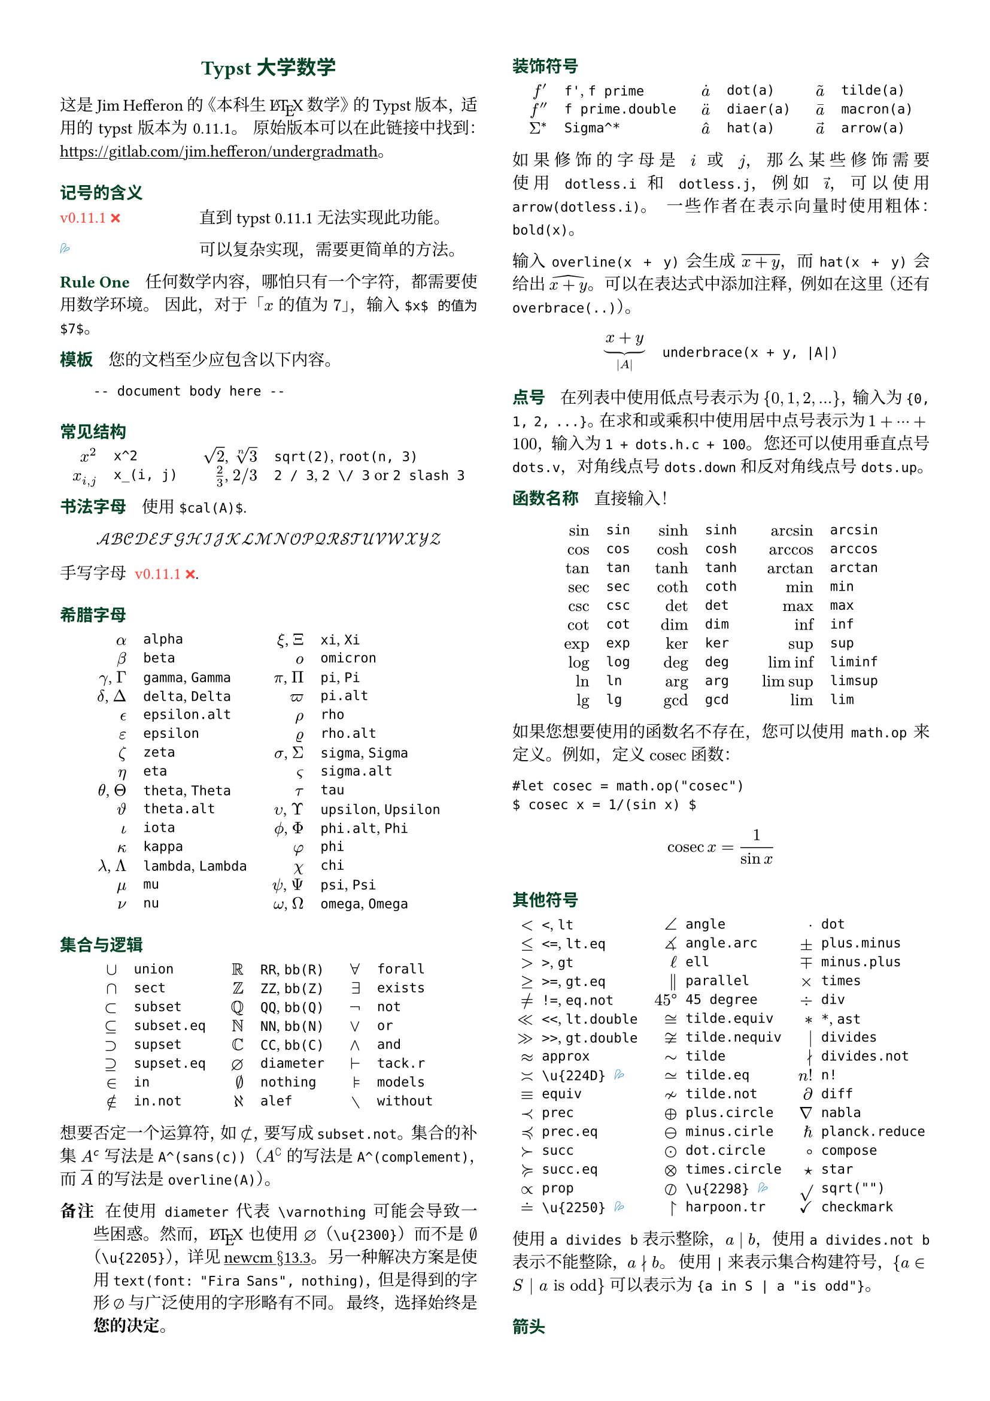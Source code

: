 // Meta data
#set document(title: "Typst Math for Undergrads", author: "johanvx")

// Margin
#set page(margin: 0.5in)

// Font size
#let scriptsize = 7pt
#let normalsize = 10pt
#let large = 12pt
#set text(
  size: normalsize,
  lang: "zh",
  font: ("Linux Libertine", "Noto Serif CJK SC")
)
#show raw: set text(
  font: ("DejaVu Sans Mono", "Alibaba PuHuiTi 2.0")
)

// Some horizontal spacing
#let kern(length) = h(length, weak: true)
#let enspace = kern(0.5em)

// For table/grid, something like "lhs \enspace rhs"
#let cell(lhs, rhs) = box(lhs + enspace + rhs)
// Grid for code blocks
#set grid(columns: (2em, auto))
// Table for math-code listing
#set table(stroke: none, align: horizon + left, inset: 0pt, row-gutter: 0.45em)

// LaTeX and TeX logos
#let TeX = style(styles => {
  let e = measure(text(normalsize, "E"), styles)
  let T = "T"
  let E = text(normalsize, baseline: e.height / 2, "E")
  let X = "X"
  box(T + kern(-0.1667em) + E + kern(-0.125em) + X)
})
#let LaTeX = style(styles => {
  let l = measure(text(10pt, "L"), styles)
  let a = measure(text(7pt, "A"), styles)
  let L = "L"
  let A = text(7pt, baseline: a.height - l.height, "A")
  box(L + kern(-0.36em) + A + kern(-0.15em) + TeX)
})

// Update date
#let date = "2023-09-16"

// Unavailable (last check date)
#show "??": box(text(red, [v#sys.version #emoji.crossmark]))
// Tricky
#show "!!": box(text(blue, emoji.drops))
// No idea
#show "?!": box(text(orange, [No idea #emoji.face.unhappy]))
// Tricky figure numbering
#set figure(numbering: n => {
  ([??], [!!], [?!]).at(n - 1)
})
// No prefix
#set ref(supplement: "")

// Justified paragraphs
#set par(justify: true)

// Two-column body
#show: rest => columns(2, rest)

// headcolor
#let headcolor = rgb("004225")

// Run-in sections, like LaTeX \paragraph
#show heading.where(
  level: 1
): it => text(
  size: normalsize,
  weight: "bold",
  fill: headcolor,
  font: ("Linux Libertine", "Alibaba PuHuiTi 2.0"),
  it.body + h(0.67em)
)

// Title
#align(center, link("https://github.com/johanvx/typst-undergradmath")[
  #text(large, headcolor, font: ("Linux Libertine", "Alibaba PuHuiTi 2.0"))[*Typst 大学数学*]
])

// Put this here to avoid affecting the title
#show link: underline

这是 Jim Hefferon 的《本科生 #LaTeX 数学》的 Typst 版本，适用的 typst 版本为 #sys.version。
原始版本可以在此链接中找到：#link("https://gitlab.com/jim.hefferon/undergradmath")。

= 记号的含义
#figure(
  table(
    columns: (1fr, 2fr),
    [??], [直到 typst #sys.version 无法实现此功能。],
  )
) <unavailable>
#figure(
  table(
    columns: (1fr, 2fr),
    [!!], [可以复杂实现，需要更简单的方法。],
  )
) <tricky>
// #figure(
//   table(
//     columns: (1fr, 2fr),
//     [?!], [不知道如何实现。],
//   )
// ) <noidea>

= Rule One
任何数学内容，哪怕只有一个字符，都需要使用数学环境。
因此，对于「$x$ 的值为 $7$」，输入 `$x$ 的值为 $7$`。

= 模板
您的文档至少应包含以下内容。

#grid(
  "",
  ```
  -- document body here --
  ```
)

= 常见结构
#align(center, table(
  columns: 4,
  align: (right, left, right, left),
  column-gutter: (1em, 1.5em, 1em),
  [$x^2$], [`x^2`],
  [$sqrt(2)$, $root(n, 3)$], [`sqrt(2)`, `root(n, 3)`],
  [$x_(i, j)$], [`x_(i, j)`],
  [$2 / 3$, $2 \/ 3$], [`2 / 3`, `2 \/ 3` or `2 slash 3`], // Maybe use `slash`?
))

= 书法字母
使用 `$cal(A)$`.

$ cal(A B C D E F G H I J K L M N O P Q R S T U V W X Y Z) $

手写字母 @unavailable.

= 希腊字母
#align(center, table(
  columns: 4,
  align: (right, left, right, left),
  column-gutter: (1em, 1.5em, 1em),
  [$alpha$], [`alpha`], [$xi$, $Xi$], [`xi`, `Xi`],
  [$beta$], [`beta`], [$omicron$], [`omicron`],
  [$gamma$, $Gamma$], [`gamma`, `Gamma`], [$pi$, $Pi$], [`pi`, `Pi`],
  [$delta$, $Delta$], [`delta`, `Delta`], [$pi.alt$], [`pi.alt`],
  [$epsilon.alt$], [`epsilon.alt`], [$rho$], [`rho`],
  [$epsilon$], [`epsilon`], [$rho.alt$], [`rho.alt`],
  [$zeta$], [`zeta`], [$sigma$, $Sigma$], [`sigma`, `Sigma`],
  [$eta$], [`eta`], [$sigma.alt$], [`sigma.alt`],
  [$theta$, $Theta$], [`theta`, `Theta`], [$tau$], [`tau`],
  [$theta.alt$], [`theta.alt`], [$upsilon$, $Upsilon$], [`upsilon`, `Upsilon`],
  [$iota$], [`iota`], [$phi.alt$, $Phi$], [`phi.alt`, `Phi`],
  [$kappa$], [`kappa`], [$phi$], [`phi`],
  [$lambda$, $Lambda$], [`lambda`, `Lambda`], [$chi$], [`chi`],
  [$mu$], [`mu`], [$psi$, $Psi$], [`psi`, `Psi`],
  [$nu$], [`nu`], [$omega$, $Omega$], [`omega`, `Omega`],
))

= 集合与逻辑
#align(center, table(
  columns: 6,
  align: (right, left, right, left, right, left),
  column-gutter: (1em, 1.5em, 1em, 1.5em, 1em),
  [$union$], [`union`], [$RR$], [`RR`, `bb(R)`], [$forall$], [`forall`],
  [$sect$], [`sect`], [$bb(Z)$], [`ZZ`, `bb(Z)`], [$exists$], [`exists`],
  [$subset$], [`subset`], [$bb(Q)$], [`QQ`, `bb(Q)`], [$not$], [`not`],
  [$subset.eq$], [`subset.eq`], [$bb(N)$], [`NN`, `bb(N)`], [$or$], [`or`],
  [$supset$], [`supset`], [$bb(C)$], [`CC`, `bb(C)`], [$and$], [`and`],
  [$supset.eq$], [`supset.eq`], [$diameter$], [`diameter`], [$tack.r$], [`tack.r`],
  [$in$], [`in`], [$nothing$], [`nothing`], [$models$], [`models`],
  [$in.not$], [`in.not`], [$alef$], [`alef`], [$without$], [`without`],
))

想要否定一个运算符，如 $subset.not$，要写成 `subset.not`。
集合的补集 $A^(sans(c))$ 写法是 `A^(sans(c))`（$A^(complement)$ 的写法是 `A^(complement)`，而 $overline(A)$ 的写法是 `overline(A)`）。

// https://www.ctan.org/tex-archive/fonts/newcomputermodern
//
// README
//
//     Version 3.93
//
//       Provides access to Russian and Greek guillemotleft and guillemotright
//     using the character variant tables cv3 and cv4 respectively.
//
//       The Math fonts provide the character \varnothing, an alternative to \emptyset,
//     through Character Variant cv01. The fontsetup package provides the option
//     'varnothing' to easily switch to the alternative character.

// https://mirrors.sustech.edu.cn/CTAN/fonts/newcomputermodern/doc/newcm-doc.pdf
// The NewComputerModern FontFamily §13.3
// The Math fonts provide the character \varnothing (⌀, U+2300), as an alternative to \emptyset (a slashed zero), through Character Variant cv01.
// The fontsetup package provides the option ‘varnothing’ to easily switch to the alternative character.

/ 备注: 在使用 `diameter` 代表 `\varnothing` 可能会导致一些困惑。然而，#LaTeX 也使用 $diameter$（`\u{2300}`）而不是 $\u{2205}$（`\u{2205}`），详见#link("https://mirrors.sustech.edu.cn/CTAN/fonts/newcomputermodern/doc/newcm-doc.pdf")[newcm $section$13.3]。
  另一种解决方案是使用 `text(font: "Fira Sans", nothing)`，但是得到的字形 $text(font: "Fira Sans", nothing)$ 与广泛使用的字形略有不同。
  最终，选择始终是#strong[您的决定]。

= 装饰符号
#align(center, table(
  columns: 6,
  align: (right, left, right, left, right, left),
  column-gutter: (1em, 1.5em, 1em, 1.5em, 1em),
  [$f'$], [`f'`, `f prime`], [$dot(a)$], [`dot(a)`], [$tilde(a)$], [`tilde(a)`],
  [$f prime.double$], [`f prime.double`], [$diaer(a)$], [`diaer(a)`], [$macron(a)$], [`macron(a)`],
  [$Sigma^*$], [`Sigma^*`], [$hat(a)$], [`hat(a)`], [$arrow(a)$], [`arrow(a)`],
))

如果修饰的字母是 $i$ 或 $j$，那么某些修饰需要使用 `dotless.i` 和 `dotless.j`，例如 $arrow(dotless.i)$，可以使用 `arrow(dotless.i)`。
一些作者在表示向量时使用粗体：`bold(x)`。

输入 `overline(x + y)` 会生成 $overline(x + y)$，而 `hat(x + y)` 会给出 $hat(x + y)$。
可以在表达式中添加注释，例如在这里（还有`overbrace(..)`）。

#align(center, table(
  columns: 2,
  column-gutter: 1em,
  [$ underbrace(x + y, |A|) $],
  [
    ```
    underbrace(x + y, |A|)
    ```
  ],
))

= 点号
在列表中使用低点号表示为 ${0, 1, 2, ...}$，输入为 `{0, 1, 2, ...}`。
在求和或乘积中使用居中点号表示为 $1 + dots.h.c + 100$，输入为 `1 + dots.h.c + 100`。
您还可以使用垂直点号 `dots.v`，对角线点号 `dots.down` 和反对角线点号 `dots.up`。

= 函数名称
直接输入！

#align(center, table(
  columns: 6,
  align: (right, left, right, left, right, left),
  column-gutter: (1em, 1.5em, 1em, 1.5em, 1em),
  [$sin$], [`sin`], [$sinh$], [`sinh`], [$arcsin$], [`arcsin`],
  [$cos$], [`cos`], [$cosh$], [`cosh`], [$arccos$], [`arccos`],
  [$tan$], [`tan`], [$tanh$], [`tanh`], [$arctan$], [`arctan`],
  [$sec$], [`sec`], [$coth$], [`coth`], [$min$], [`min`],
  [$csc$], [`csc`], [$det$], [`det`], [$max$], [`max`],
  [$cot$], [`cot`], [$dim$], [`dim`], [$inf$], [`inf`],
  [$exp$], [`exp`], [$ker$], [`ker`], [$sup$], [`sup`],
  [$log$], [`log`], [$deg$], [`deg`], [$liminf$], [`liminf`],
  [$ln$], [`ln`], [$arg$], [`arg`], [$limsup$], [`limsup`],
  [$lg$], [`lg`], [$gcd$], [`gcd`], [$lim$], [`lim`],
))

#let cosec = math.op("cosec")

如果您想要使用的函数名不存在，您可以使用 `math.op` 来定义。例如，定义 $cosec$ 函数：

 ```
 #let cosec = math.op("cosec")
 $ cosec x = 1/(sin x) $
 ```

 $ cosec x = 1/(sin x) $

= 其他符号
#align(center, table(
  columns: 6,
  align: (right, left, right, left, right, left),
  column-gutter: (0.5em, 1em, 0.5em, 1em, 0.5em),
  [$<$], [`<`, `lt`], [$angle$], [`angle`], [$dot$], [`dot`],
  [$<=$], [`<=`, `lt.eq`], [$angle.arc$], [`angle.arc`], [$plus.minus$], [`plus.minus`],
  [$>$], [`>`, `gt`], [$ell$], [`ell`], [$minus.plus$], [`minus.plus`],
  [$>=$], [`>=`, `gt.eq`], [$parallel$], [`parallel`], [$times$], [`times`],
  [$!=$], [`!=`, `eq.not`], [$45 degree$], [`45 degree`], [$div$], [`div`],
  [$<<$], [`<<`, `lt.double`], [$tilde.equiv$], [`tilde.equiv`], [$*$], [`*`, `ast`],
  [$>>$], [`>>`, `gt.double`], [$tilde.nequiv$], [`tilde.nequiv`], [$divides$], [`divides`],
  [$approx$], [`approx`], [$tilde$], [`tilde`], [$divides.not$], [`divides.not`],
  [$\u{224D}$], [`\u{224D}` @tricky], [$tilde.eq$], [`tilde.eq`], [$n!$], [`n!`],
  [$equiv$], [`equiv`], [$tilde.not$], [`tilde.not`], [$diff$], [`diff`],
  [$prec$], [`prec`], [$plus.circle$], [`plus.circle`], [$nabla$], [`nabla`],
  [$prec.eq$], [`prec.eq`], [$minus.circle$], [`minus.cirle`], [$planck.reduce$], [`planck.reduce`],
  [$succ$], [`succ`], [$dot.circle$], [`dot.circle`], [$compose$], [`compose`],
  [$succ.eq$], [`succ.eq`], [$times.circle$], [`times.circle`], [$star$], [`star`],
  [$prop$], [`prop`], [$\u{2298}$], [`\u{2298}` @tricky], [$sqrt("")$], [`sqrt("")`],
  [$\u{2250}$], [`\u{2250}` @tricky], [$harpoon.tr$], [`harpoon.tr`], [$checkmark$], [`checkmark`],
))

使用 `a divides b` 表示整除，$a divides b$，使用 `a divides.not b` 表示不能整除，$a divides.not b$。
使用 `|` 来表示集合构建符号，${a in S | a "is odd"}$ 可以表示为 `{a in S | a "is odd"}`。

= 箭头
#align(center, table(
  columns: 4,
  align: (right, left, right, left),
  column-gutter: (1em, 1.5em, 1em),
  [$->$], [`->`, `arrow.r`], [$|->$], [`|->`, `arrow.r.bar`],
  [$arrow.r.not$], [`arrow.r.not`], [$arrow.r.long.bar$], [`arrow.r.long.bar`],
  [$-->$], [`-->`, `arrow.r.long`], [$<-$], [`<-`, `arrow.l`],
  [$=>$], [`=>`, `arrow.r.double`], [$<->$], [`<->`, `arrow.l.r`],
  [$arrow.r.double.not$], [`arrow.r.double.not`], [$arrow.b$], [`arrow.b`],
  [$==>$], [`==>`, `arrow.r.double.long`], [$arrow.t$], [`arrow.t`],
  [$arrow.squiggly$], [`arrow.squiggly`], [$arrow.t.b$], [`arrow.t.b`],
))

第一列中的右箭头有相应的左箭头，例如 `arrow.l.not`，还有一些其他匹配的向下箭头等。

= 可变大小的运算符
求和符号 $sum_(j = 0)^3 j^2$ `sum_(j = 0)^3 j^2` 和积分符号 $integral_(x = 0)^3 x^2 dif x$ `integral_(x = 0)^3 x^2 dif x` 在行间模式会展开。

$ sum_(j = 0)^3 j^2 wide integral_(x = 0)^3 x^2 dif x $

下面这些同理。

#align(center, table(
  columns: 4,
  align: (right, left, right, left),
  column-gutter: (1em, 1.5em, 1em),
  row-gutter: 0.5em,
  [$integral$], [`integral`], [$integral.double$], [`integral.double`],
  [$integral.triple$], [`integral.triple`], [$integral.cont$], [`integral.cont`],
  [$union.big$], [`union.big`], [$sect.big$], [`sect.big`],
))

= 括号
#align(center, table(
  columns: 6,
  align: (right, left, right, left, right, left),
  column-gutter: (1em, 1.5em, 1em, 1.5em, 1em),
  row-gutter: 0.5em,
  [$()$], [`()`], [$angle.l angle.r$], [`angle.l angle.r`], [$abs("")$], [`abs("")`],
  [$[]$], [`[]`], [$floor("")$], [`floor("")`], [$norm("")$], [`norm("")`],
  [${}$], [`{}`], [$ceil("")$], [`ceil("")`],
))

使用 `lr` 函数来固定大小。

#align(center, table(
  columns: 2,
  column-gutter: 1em,
  [$ lr([sum_(k = 0)^n e^(k^2)], size: #50%) $],
  [
    ```
    lr([sum_(k = 0)^n e^(k^2)], size: #50%)
    ```
  ],
))

为使它们与括号中的公式一起增长，也可以使用 `lr` 函数。

#align(center, table(
  columns: 2,
  column-gutter: 1em,
  [$ lr(angle.l i, 2^(2^i) angle.r) $],
  [
    ```
    lr(angle.l i, 2^(2^i) angle.r)
    ```
  ],
))

如果直接输入为代码点，则括号默认会按比例缩放，而如果以符号表示法输入，则括号不会自动缩放。

#align(center, table(
  columns: 2,
  align: (right + horizon, left + horizon),
  column-gutter: 1em,
  [$ (1 / n^(alpha)) $],
  [
    ```
    (1 / n^(alpha))
    ```
  ],
  [$ paren.l 1 / n^(alpha) paren.r $],
  [
    ```
    paren.l 1 / n^(alpha) paren.r
    ```
  ],
))

`lr` 函数还允许对不匹配的定界符和单侧括号进行缩放。

#align(center, table(
  columns: 2,
  column-gutter: 1em,
  [$ lr(frac(dif f, dif x) |)_(x_0) $],
  [
    ```
    lr(frac(dif f, dif x) |)_(x_0)
    ```
  ],
))

= 数组、矩阵
使用 `mat` 函数可以创建一个矩阵。可以将一个数组传递给它。

#align(center, table(
  columns: 2,
  column-gutter: 1em,
  [$ mat(a, b; c, d) $],
  [
    ```
    $ mat(a, b; c, d) $
    ```
  ],
))

在 Typst 中，#link("https://typst.app/docs/reference/typst/array")[array] 是一组数值，而在 #LaTeX 中，array 是没有括号的矩阵，相当于在 Typst 中使用 `$mat(delim: #none, ..)$`。

对于行列式，可以使用 `|A|`，文本运算符 $det$ `det` 或者 `mat(delim: "|", ..)`。

使用 `cases` 函数可以轻松定义分段函数。

#align(center, table(
  columns: 2,
  column-gutter: 1em,
  [
    $ f_n = cases(
      a &"if" n = 0,
      r dot f_(n - 1) &"else"
    ) $
  ],
  [
    ```
    $ f_n = cases(
      a &"if" n = 0,
      r dot f_(n - 1) &"else"
    ) $
    ```
  ]
))

= 数学中的间距
将 $sqrt(2) x$ 改进为带有细小间距的 $sqrt(2) thin x$，要写成 `sqrt(2) thin x`。
稍宽一些的间距是 `medium` 和 `thick`（它们的比例是 $3 : 4 : 5$）。
更大的间距是 `quad` 和 `wide`，效果分别是 $-> quad <-$ 和 $-> wide <-$，在行间公式的不同部分之间非常有用。
使用 `h` 函数可以获取任意间距。
例如，使用 `#h(-0.1667em)` 可以得到 #LaTeX 中的 `\!`。

= 行间公式
将行间公式以块级形式使用 `$ ... $`，其中数学内容和 `$` 之间至少有一个空格分隔。

#align(center, table(
  columns: 2,
  column-gutter: 1em,
  [$ S = k dot lg W $],
  [
    ```
    $ S = k dot lg W $
    ```
  ],
))

你可以写成多行。

#align(center, table(
  columns: 2,
  column-gutter: 1em,
  [
    $ sin(x) = x - x^3 / 3! \
      + x^5 / 5! - dots.h.c $
  ],
  [
    ```
    $ sin(x) = x - x^3 / 3! \
        + x^5 / 5! - dots.h.c $
    ```
  ],
))

用 `&` 来对齐公式

#align(center, table(
  columns: 2,
  column-gutter: 1em,
  [
    $ nabla dot bold(D) &= rho \
      nabla dot bold(B) &= 0 $
  ],
  ```
  $ nabla dot bold(D) &= rho \
    nabla dot bold(B) &= 0 $
  ```,
))

（对齐的左侧或右侧可以为空）。
通过 `#set math.equation(numbering: ..)` 给公式加编号。

= 微积分例子
最后三个是行间公式形式。

#align(center, table(
  columns: 2,
  column-gutter: 1em,
  [$ f: RR -> RR $],
  [
    ```
    f: RR -> RR
    ```
  ],
  [$ "9.8" "m/s"^2 $],
  [`"9.8" "m/s"^2` @tricky],
  [$ lim_(h->0) (f(x+h)-f(x))/h $],
  [
    ```
    lim_(h -> 0) (f(x + h) - f(x)) / h
    ```
  ],
  [$ integral x^2 dif x = x^3 \/ 3 + C $],
  [
    ```
    integral x^2 dif x = x^3 \/ 3 + C
    ```
  ],
  [$ nabla = bold(i) dif / (dif x) + bold(j) dif / (dif y) + bold(k) dif / (dif z) $],
  [
    ```
    nabla = bold(i) dif / (dif x) + bold(j) dif / (dif y) + bold(k) dif / (dif z)
    ```
  ],
))

= 离散数学例子
对于模运算，可以使用 `equiv` 来输入 $equiv$，用 `mod` 来输入文本运算符 $mod$。

对于组合，可以使用 `binom(n, k)` 中的二项式符号 $binom(n, k)$。在行间模式下会自动调整大小。

对于排列，可以使用 `n^(underline(r))` 来输入 $n^(underline(r))$ 符号（有些作者用 $P(n, r)$ 或 $""_n P_r$ 来表示，可以使用 `""_n P_r`）。

= 统计学例子
#align(center, table(
  columns: 2,
  column-gutter: 1em,
  [$ sigma^2 = sqrt(sum(x_i - mu)^2 \/ N) $],
  [
    ```
    sigma^2 = sqrt(sum(x_i - mu)^2 \/ N)
    ```
  ],
  [$ E(X) = mu_X = sum(x_i - P(x_i)) $],
  [
    ```
    E(X) = mu_X = sum(x_i - P(x_i))
    ```
  ],
  [$ 1 / sqrt(2 sigma^2 pi) e^(- (x - mu)^2 / (2 sigma^2)) $],
  [
    ```
    1 / sqrt(2 sigma^2 pi) e^(- (x - mu)^2 / (2 sigma^2))
    ```
  ]
))

= 更多
参见 Typst 文档：#link("https://typst.app/docs").

#v(1fr)

#block(
  inset: 4pt,
  stroke: (top: headcolor),
  text(headcolor)[johanvx (https://github.com/johanvx) #h(1fr) #date]
)
